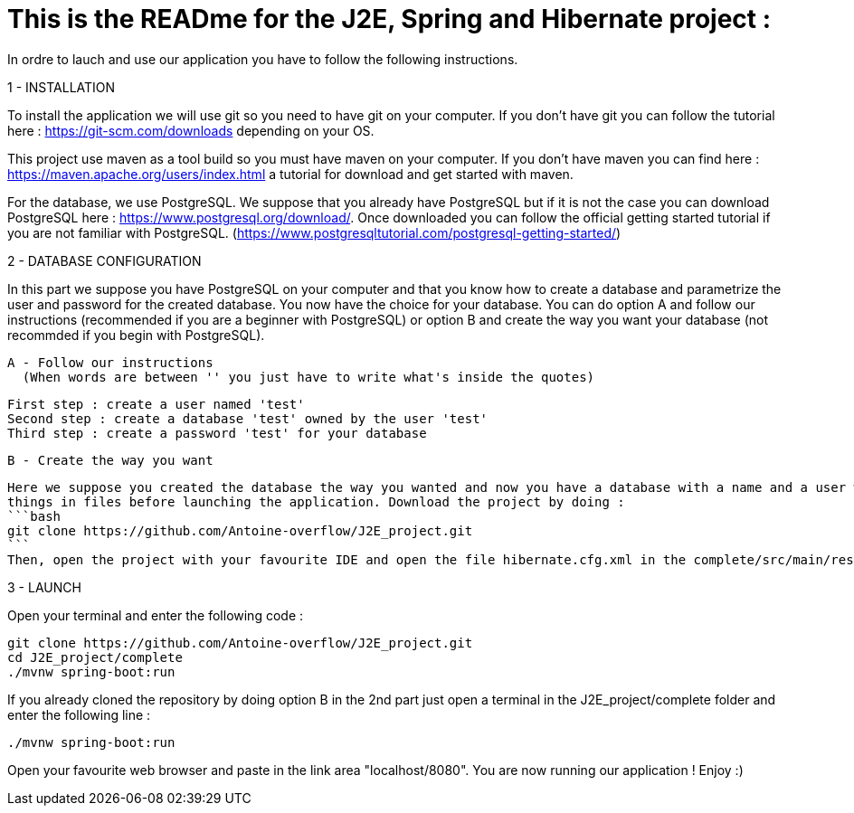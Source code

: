 # This is the READme for the J2E, Spring and Hibernate project :

In ordre to lauch and use our application you have to follow the following instructions.

1 - INSTALLATION

To install the application we will use git so you need to have git on your computer. If you don't have git you can follow the tutorial here : https://git-scm.com/downloads 
depending on your OS.

This project use maven as a tool build so you must have maven on your computer. If you don't have maven you can find here : https://maven.apache.org/users/index.html a tutorial
for download and get started with maven.

For the database, we use PostgreSQL. We suppose that you already have PostgreSQL but if it is not the case you can download PostgreSQL here : https://www.postgresql.org/download/.
Once downloaded you can follow the official getting started tutorial if you are not familiar with PostgreSQL. (https://www.postgresqltutorial.com/postgresql-getting-started/)

2 - DATABASE CONFIGURATION

In this part we suppose you have PostgreSQL on your computer and that you know how to create a database and parametrize the user and password for the created database. You now
have the choice for your database. You can do option A and follow our instructions (recommended if you are a beginner with PostgreSQL) or option B and create the way you want 
your database (not recommded if you begin with PostgreSQL).

  A - Follow our instructions
    (When words are between '' you just have to write what's inside the quotes)
    
  First step : create a user named 'test'
  Second step : create a database 'test' owned by the user 'test'
  Third step : create a password 'test' for your database
  
  B - Create the way you want
  
  Here we suppose you created the database the way you wanted and now you have a database with a name and a user with a name and a password. You will now have to change
  things in files before launching the application. Download the project by doing :
  ```bash
  git clone https://github.com/Antoine-overflow/J2E_project.git
  ```
  Then, open the project with your favourite IDE and open the file hibernate.cfg.xml in the complete/src/main/resources folder. You can now modifiy and adapt lines 6,7 and 8 of   the file for making the connection between your created database and our application.

3 - LAUNCH 

Open your terminal and enter the following code : 
```bash
git clone https://github.com/Antoine-overflow/J2E_project.git
cd J2E_project/complete
./mvnw spring-boot:run
```

If you already cloned the repository by doing option B in the 2nd part just open a terminal in the J2E_project/complete folder and enter the following line : 
```bash
./mvnw spring-boot:run
```

Open your favourite web browser and paste in the link area "localhost/8080". You are now running our application ! Enjoy :) 
